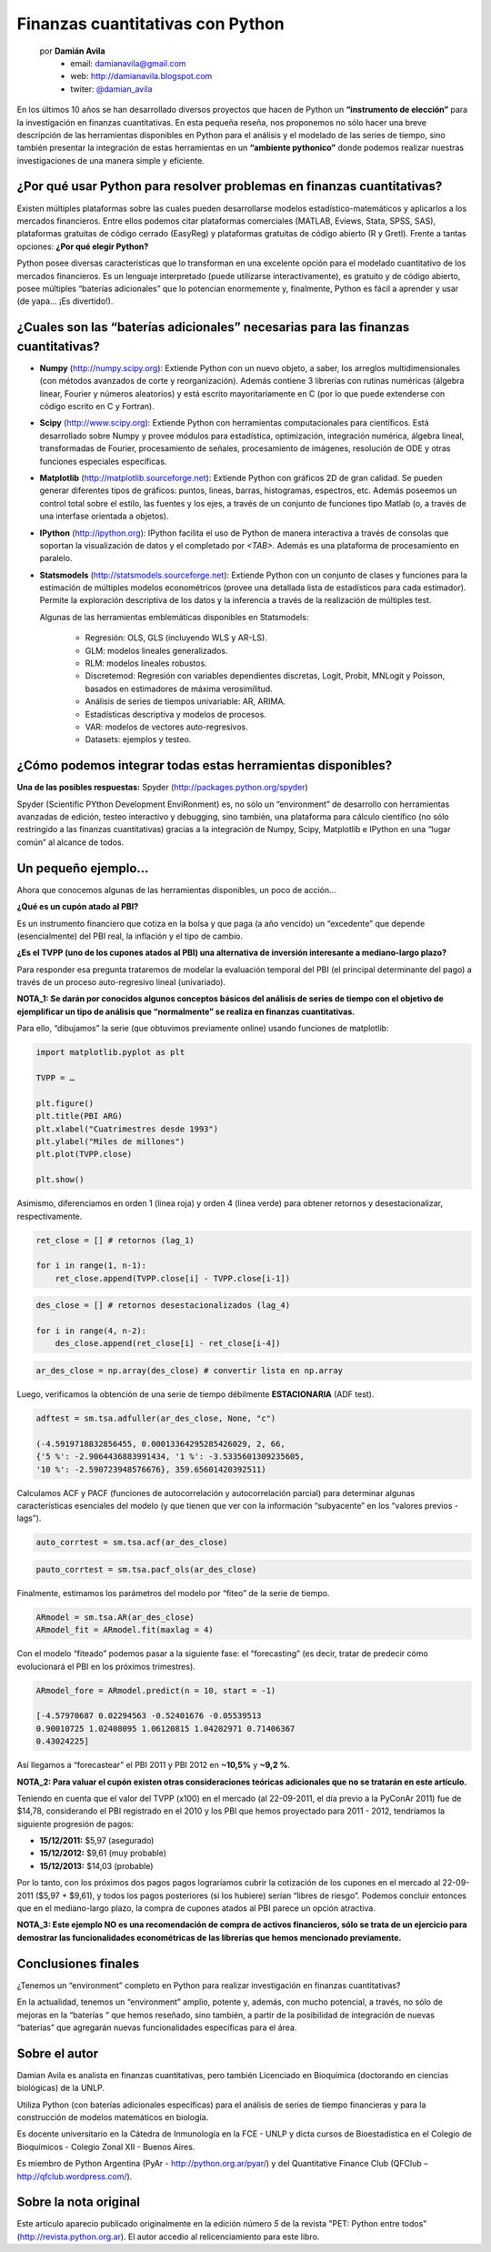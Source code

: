 ﻿Finanzas cuantitativas con Python
=================================

    por **Damián Avila**
        - email: damianavila@gmail.com
        - web: http://damianavila.blogspot.com
        - twiter: `@damian_avila <https://twitter.com/damian_avila>`_

.. figure::  fin/spyder_bbg.png
   :align: center

En los últimos 10 años se han desarrollado diversos proyectos que hacen de
Python un **“instrumento de elección”** para la investigación en finanzas cuantitativas. En
esta pequeña reseña, nos proponemos no sólo hacer una breve descripción de las
herramientas disponibles en Python para el análisis y el modelado de las series
de tiempo, sino también presentar la integración de estas herramientas en un
**“ambiente pythonico”** donde podemos realizar nuestras investigaciones de una
manera simple y eficiente.


¿Por qué usar Python para resolver problemas en finanzas cuantitativas?
-----------------------------------------------------------------------

Existen múltiples plataformas sobre las cuales pueden desarrollarse modelos
estadístico-matemáticos y aplicarlos a los mercados financieros. Entre ellos
podemos citar plataformas comerciales (MATLAB, Eviews, Stata, SPSS, SAS),
plataformas gratuitas de código cerrado (EasyReg) y plataformas gratuitas de
código abierto (R y Gretl). Frente a tantas opciones: **¿Por qué elegir Python?**

Python posee diversas características que lo transforman en una excelente
opción para el modelado cuantitativo de los mercados financieros. Es un
lenguaje interpretado (puede utilizarse interactivamente), es gratuito y de
código abierto, posee múltiples “baterías adicionales” que lo potencian
enormemente y, finalmente, Python es fácil a aprender y usar (de yapa...
¡Es divertido!).

¿Cuales son las “baterías adicionales” necesarias para las finanzas cuantitativas?
----------------------------------------------------------------------------------

* **Numpy** (http://numpy.scipy.org): Extiende Python con un nuevo objeto, a
  saber, los arreglos multidimensionales (con métodos avanzados de corte y
  reorganización). Además contiene 3 librerías con rutinas numéricas (álgebra
  linear, Fourier y números aleatorios) y está escrito mayoritariamente en C
  (por lo que puede extenderse con código escrito en C y Fortran).

* **Scipy** (http://www.scipy.org): Extiende Python con herramientas
  computacionales para científicos. Está desarrollado sobre Numpy y provee módulos
  para estadística, optimización, integración numérica, álgebra lineal,
  transformadas de Fourier, procesamiento de señales, procesamiento de imágenes,
  resolución de ODE y otras funciones especiales específicas.

* **Matplotlib** (http://matplotlib.sourceforge.net): Extiende Python con
  gráficos 2D de gran calidad. Se pueden generar diferentes tipos de gráficos:
  puntos, lineas, barras, histogramas, espectros, etc. Además poseemos un
  control total sobre el estilo, las fuentes y los ejes, a través de un conjunto
  de funciones tipo Matlab (o, a través de una interfase orientada a objetos).

* **IPython** (http://ipython.org): IPython facilita el uso de Python de manera
  interactiva a través de consolas que soportan la visualización
  de datos y el completado por *<TAB>*. Además es una plataforma de procesamiento
  en paralelo.

* **Statsmodels** (http://statsmodels.sourceforge.net): Extiende Python con un
  conjunto de clases y funciones para la estimación de múltiples modelos
  econométricos (provee una detallada lista de estadísticos para cada
  estimador). Permite la exploración descriptiva de los datos y la inferencia a
  través de la realización de múltiples test.

  Algunas de las herramientas emblemáticas disponibles en Statsmodels:

    * Regresión: OLS, GLS (incluyendo WLS y AR-LS).
    * GLM: modelos lineales generalizados.
    * RLM: modelos lineales robustos.
    * Discretemod: Regresión con variables dependientes discretas, Logit,
      Probit, MNLogit y Poisson, basados en estimadores de máxima verosimilitud.
    * Análisis de series de tiempos univariable: AR, ARIMA.
    * Estadísticas descriptiva y modelos de procesos.
    * VAR: modelos de vectores auto-regresivos.
    * Datasets: ejemplos y testeo.

¿Cómo podemos integrar todas estas herramientas disponibles?
------------------------------------------------------------

**Una de las posibles respuestas:** Spyder (http://packages.python.org/spyder)

Spyder (Scientific PYthon Development EnviRonment) es, no sólo un “environment”
de desarrollo con herramientas avanzadas de edición, testeo interactivo y
debugging, sino también, una plataforma para cálculo científico (no sólo
restringido a las finanzas cuantitativas) gracias a la integración de Numpy,
Scipy, Matplotlib e IPython en una “lugar común” al alcance de todos.

Un pequeño ejemplo...
---------------------

Ahora que conocemos algunas de las herramientas disponibles, un poco de acción...

**¿Qué es un cupón atado al PBI?**

Es un instrumento financiero que cotiza en la bolsa y que paga (a año vencido)
un “excedente” que depende (esencialmente) del PBI real, la inflación y el tipo
de cambio.

**¿Es el TVPP (uno de los cupones atados al PBI) una alternativa de inversión
interesante a mediano-largo plazo?**

Para responder esa pregunta trataremos de modelar la evaluación temporal del PBI
(el principal determinante del pago) a través de un proceso auto-regresivo
lineal (univariado).

**NOTA_1: Se darán por conocidos algunos conceptos básicos del análisis de series
de tiempo con el objetivo de ejemplificar un tipo de análisis que “normalmente”
se realiza en finanzas cuantitativas.**

Para ello, “dibujamos” la serie (que obtuvimos previamente online) usando
funciones de matplotlib:

.. code-block:: python

    import matplotlib.pyplot as plt

    TVPP = …

    plt.figure()
    plt.title(PBI ARG)
    plt.xlabel("Cuatrimestres desde 1993")
    plt.ylabel("Miles de millones")
    plt.plot(TVPP.close)

    plt.show()


.. figure::  fin/img1.png
   :align: center


Asimismo, diferenciamos en orden 1 (linea roja) y orden 4 (linea verde) para obtener retornos y
desestacionalizar, respectivamente.

.. code-block:: python

    ret_close = [] # retornos (lag_1)

    for i in range(1, n-1):
        ret_close.append(TVPP.close[i] - TVPP.close[i-1])

.. code-block:: python

    des_close = [] # retornos desestacionalizados (lag_4)

    for i in range(4, n-2):
        des_close.append(ret_close[i] - ret_close[i-4])

.. code-block:: python

    ar_des_close = np.array(des_close) # convertir lista en np.array

.. figure::  fin/img2.png
   :align: center


Luego, verificamos la obtención de una serie de tiempo débilmente
**ESTACIONARIA** (ADF test).

.. code-block:: python

    adftest = sm.tsa.adfuller(ar_des_close, None, "c")

    (-4.5919718832856455, 0.00013364295285426029, 2, 66,
    {'5 %': -2.9064436883991434, '1 %': -3.5335601309235605,
    '10 %': -2.590723948576676}, 359.65601420392511)


Calculamos ACF y PACF (funciones de autocorrelación y autocorrelación parcial)
para determinar algunas características esenciales del modelo (y que tienen que
ver con la información “subyacente” en los “valores previos - lags”).


.. code-block:: python

    auto_corrtest = sm.tsa.acf(ar_des_close)


.. figure::  fin/img3.png
   :align: center


.. code-block:: python

    pauto_corrtest = sm.tsa.pacf_ols(ar_des_close)


.. figure::  fin/img4.png
   :align: center


Finalmente, estimamos los parámetros del modelo por “fiteo” de la serie de tiempo.


.. code-block:: python

    ARmodel = sm.tsa.AR(ar_des_close)
    ARmodel_fit = ARmodel.fit(maxlag = 4)


Con el modelo “fiteado” podemos pasar a la siguiente fase: el “forecasting”
(es decir, tratar de predecir cómo evolucionará el PBI en los próximos
trimestres).


.. code-block:: python

    ARmodel_fore = ARmodel.predict(n = 10, start = -1)

    [-4.57970687 0.02294563 -0.52401676 -0.05539513
    0.90010725 1.02408095 1.06120815 1.04202971 0.71406367
    0.43024225]


Así llegamos a “forecastear” el PBI 2011 y PBI 2012 en  **~10,5%** y **~9,2 %**.

**NOTA_2: Para valuar el cupón existen otras consideraciones teóricas
adicionales que no se tratarán en este artículo.**

Teniendo en cuenta que el valor del TVPP (x100) en el mercado (al 22-09-2011, el día previo a la
PyConAr 2011) fue de $14,78, considerando el PBI registrado en el 2010 y los PBI que hemos proyectado para 2011 - 2012, tendríamos
la siguiente progresión de pagos:

* **15/12/2011:** $5,97 (asegurado)
* **15/12/2012:** $9,61 (muy probable)
* **15/12/2013:** $14,03 (probable)

Por lo tanto, con los próximos dos pagos pagos lograríamos cubrir la cotización
de los cupones en el mercado al 22-09-2011 ($5,97 + $9,61), y todos los pagos
posteriores (si los hubiere) serían “libres de riesgo”. Podemos concluir
entonces que en el mediano-largo plazo, la compra de cupones atados al PBI
parece un opción atractiva.

**NOTA_3: Este ejemplo NO es una recomendación de compra de activos financieros,
sólo se trata de un ejercicio para demostrar las funcionalidades econométricas
de las librerías que hemos mencionado previamente.**


Conclusiones finales
--------------------

¿Tenemos un “environment” completo en Python para realizar investigación en
finanzas cuantitativas?

En la actualidad, tenemos un “environment” amplio, potente y, además, con mucho
potencial, a través, no sólo de mejoras en la “baterías “ que hemos reseñado,
sino también, a partir de la posibilidad de integración de nuevas “baterías” que agregarán
nuevas funcionalidades específicas para el área.


Sobre el autor
--------------

Damian Avila es analista en finanzas cuantitativas, pero también Licenciado en
Bioquímica (doctorando en ciencias biológicas) de la UNLP.

Utiliza Python (con baterías adicionales específicas) para el análisis de
series de tiempo financieras y para la construcción de modelos matemáticos en biología.

Es docente universitario en la Cátedra de Inmunología en la FCE - UNLP y dicta
cursos de Bioestadística en el Colegio de Bioquímicos - Colegio Zonal XII -
Buenos Aires.

Es miembro de Python Argentina (PyAr - http://python.org.ar/pyar/) y del
Quantitative Finance Club (QFClub – http://qfclub.wordpress.com/).


Sobre la nota original
----------------------

Este artículo aparecio publicado originalmente en la edición número *5* de la
revista "PET: Python entre todos" (http://revista.python.org.ar). El autor
accedio al relicenciamiento para este libro.
